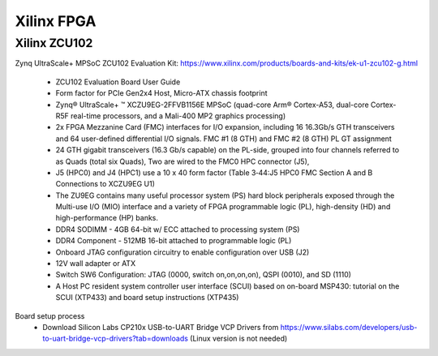 Xilinx FPGA
===================

.. _xilinxfpga:


Xilinx ZCU102
---------------------
Zynq UltraScale+ MPSoC ZCU102 Evaluation Kit: https://www.xilinx.com/products/boards-and-kits/ek-u1-zcu102-g.html

    * ZCU102 Evaluation Board User Guide
    * Form factor for PCIe Gen2x4 Host, Micro-ATX chassis footprint
    * Zynq® UltraScale+ ™ XCZU9EG-2FFVB1156E MPSoC (quad-core Arm® Cortex-A53, dual-core Cortex-R5F real-time processors, and a Mali-400 MP2 graphics processing)
    * 2x FPGA Mezzanine Card (FMC) interfaces for I/O expansion, including 16 16.3Gb/s GTH transceivers and 64 user-defined differential I/O signals. FMC #1 (8 GTH) and FMC #2 (8 GTH) PL GT assignment
    * 24 GTH gigabit transceivers (16.3 Gb/s capable) on the PL-side, grouped into four channels referred to as Quads (total six Quads), Two are wired to the FMC0 HPC connector (J5), 
    * J5 (HPC0) and J4 (HPC1) use a 10 x 40 form factor (Table 3‐44:J5 HPC0 FMC Section A and B Connections to XCZU9EG U1)
    * The ZU9EG contains many useful processor system (PS) hard block peripherals exposed through the Multi-use I/O (MIO) interface and a variety of FPGA programmable logic (PL), high-density (HD) and high-performance (HP) banks.
    * DDR4 SODIMM - 4GB 64-bit w/ ECC attached to processing system (PS)
    * DDR4 Component - 512MB 16-bit attached to programmable logic (PL)
    * Onboard JTAG configuration circuitry to enable configuration over USB (J2)
    * 12V wall adapter or ATX
    * Switch SW6 Configuration: JTAG (0000, switch on,on,on,on), QSPI (0010), and SD (1110)
    * A Host PC resident system controller user interface (SCUI) based on on-board MSP430: tutorial on the SCUI (XTP433) and board setup instructions (XTP435)

Board setup process
    * Download Silicon Labs CP210x USB-to-UART Bridge VCP Drivers from https://www.silabs.com/developers/usb-to-uart-bridge-vcp-drivers?tab=downloads (Linux version is not needed)